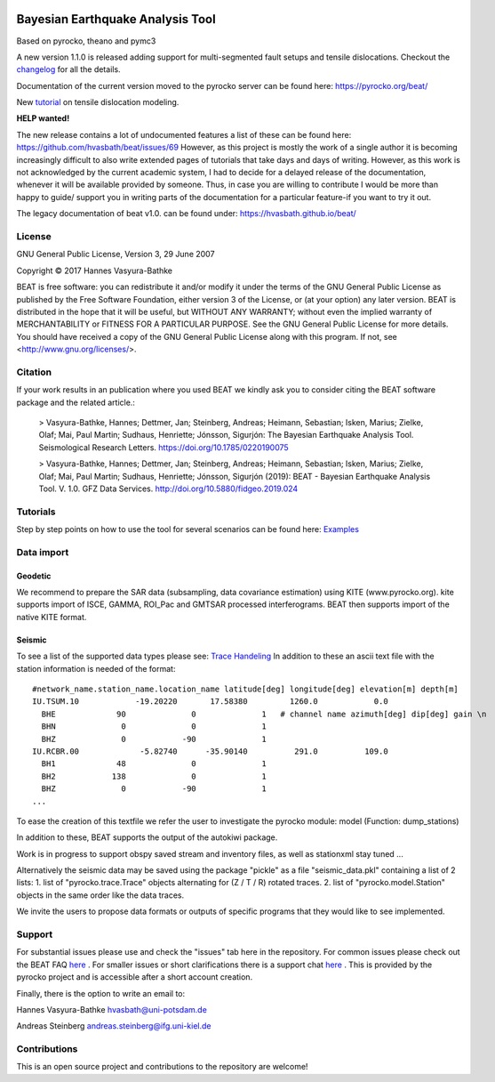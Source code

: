.. image:: docs/_static/LOGO_BEAT.png?raw=true
    :align: center
    :alt: BEAT logo

Bayesian Earthquake Analysis Tool
---------------------------------

Based on pyrocko, theano and pymc3

A new version 1.1.0 is released adding support for multi-segmented fault setups and tensile dislocations.
Checkout the `changelog <https://github.com/hvasbath/beat/blob/master/CHANGELOG.md>`__ for all the details.

Documentation of the current version moved to the pyrocko server can be found here:
https://pyrocko.org/beat/

New `tutorial <https://pyrocko.org/beat/docs/current/examples/Rectangular_tensile.html>`_ on tensile dislocation modeling.

**HELP wanted!** 

The new release contains a lot of undocumented features a list of these can be found here:
https://github.com/hvasbath/beat/issues/69
However, as this project is mostly the work of a single author it is becoming increasingly difficult to also
write extended pages of tutorials that take days and days of writing. However, as this work is not acknowledged by the
current academic system, I had to decide for a delayed release of the documentation, whenever it will
be available provided by someone. Thus, in case you are willing to contribute I would be more than happy to guide/ support
you in writing parts of the documentation for a particular feature-if you want to try it out.

The legacy documentation of beat v1.0. can be found under: https://hvasbath.github.io/beat/

License 
=======
GNU General Public License, Version 3, 29 June 2007

Copyright © 2017 Hannes Vasyura-Bathke

BEAT is free software: you can redistribute it and/or modify it under the terms of the GNU General Public License as published by the Free Software Foundation, either version 3 of the License, or (at your option) any later version.
BEAT is distributed in the hope that it will be useful, but WITHOUT ANY WARRANTY; without even the implied warranty of MERCHANTABILITY or FITNESS FOR A PARTICULAR PURPOSE.  See the GNU General Public License for more details.
You should have received a copy of the GNU General Public License along with this program. If not, see <http://www.gnu.org/licenses/>.


Citation
========
If your work results in an publication where you used BEAT we kindly ask you to consider citing the BEAT software package and the related article.:

 > Vasyura-Bathke, Hannes; Dettmer, Jan; Steinberg, Andreas; Heimann, Sebastian; Isken, Marius; Zielke, Olaf; Mai, Paul Martin; Sudhaus, Henriette; Jónsson, Sigurjón: The Bayesian Earthquake Analysis Tool. Seismological Research Letters. https://doi.org/10.1785/0220190075

 > Vasyura-Bathke, Hannes; Dettmer, Jan; Steinberg, Andreas; Heimann, Sebastian; Isken, Marius; Zielke, Olaf; Mai, Paul Martin; Sudhaus, Henriette; Jónsson, Sigurjón (2019): BEAT - Bayesian Earthquake Analysis Tool. V. 1.0. GFZ Data Services. http://doi.org/10.5880/fidgeo.2019.024


Tutorials
=========
Step by step points on how to use the tool for several scenarios can be found here:
`Examples <https://hvasbath.github.io/beat/examples/index.html>`__

Data import
===========
Geodetic
^^^^^^^^
We recommend to prepare the SAR data (subsampling, data covariance estimation) using KITE (www.pyrocko.org).
kite supports import of ISCE, GAMMA, ROI_Pac and GMTSAR processed interferograms. BEAT then supports import of the native KITE format.

Seismic
^^^^^^^
To see a list of the supported data types please see: `Trace Handeling <https://pyrocko.org/docs/current/library/examples/trace_handling.html>`__
In addition to these an ascii text file with the station information is needed of the format::
    
    #network_name.station_name.location_name latitude[deg] longitude[deg] elevation[m] depth[m]
    IU.TSUM.10            -19.20220       17.58380         1260.0            0.0 
      BHE             90              0              1   # channel name azimuth[deg] dip[deg] gain \n
      BHN              0              0              1
      BHZ              0            -90              1
    IU.RCBR.00             -5.82740      -35.90140          291.0          109.0 
      BH1             48              0              1
      BH2            138              0              1
      BHZ              0            -90              1
    ...

To ease the creation of this textfile we refer the user to investigate the pyrocko module: model (Function: dump_stations)

In addition to these, BEAT supports the output of the autokiwi package.

Work is in progress to support obspy saved stream and inventory files, as well as stationxml stay tuned ...

Alternatively the seismic data may be saved using the package "pickle" as a file "seismic_data.pkl"
containing a list of 2 lists:
1. list of "pyrocko.trace.Trace" objects alternating for (Z / T / R) rotated traces.
2. list of "pyrocko.model.Station" objects in the same order like the data traces.

We invite the users to propose data formats or outputs of specific programs that they would 
like to see implemented. 

Support
=======
For substantial issues please use and check the "issues" tab here in the repository.
For common issues please check out the BEAT FAQ `here <https://hvasbath.github.io/beat/faq.html>`__ .
For smaller issues or short clarifications there is a support chat `here <https://hive.pyrocko.org/pyrocko-support/channels/beat>`__ . This is provided by the pyrocko project and is accessible after a short account creation.

Finally, there is the option to write an email to:

Hannes Vasyura-Bathke
hvasbath@uni-potsdam.de

Andreas Steinberg
andreas.steinberg@ifg.uni-kiel.de

Contributions
=============
This is an open source project and contributions to the repository are welcome!
